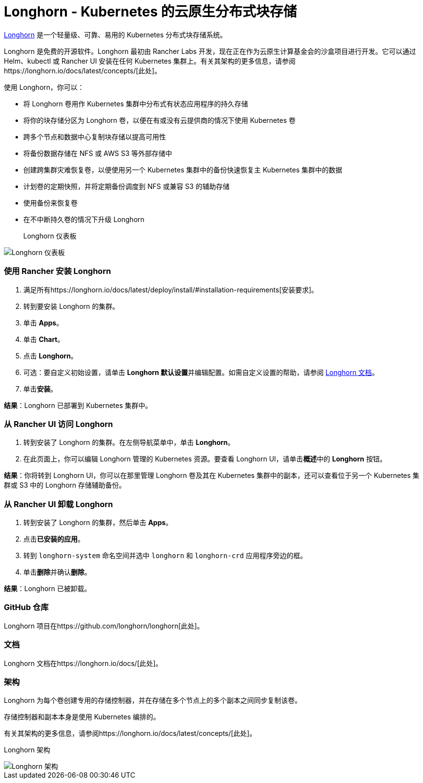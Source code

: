 = Longhorn - Kubernetes 的云原生分布式块存储

https://longhorn.io/[Longhorn] 是一个轻量级、可靠、易用的 Kubernetes 分布式块存储系统。

Longhorn 是免费的开源软件。Longhorn 最初由 Rancher Labs 开发，现在正在作为云原生计算基金会的沙盒项目进行开发。它可以通过 Helm、kubectl 或 Rancher UI 安装在任何 Kubernetes 集群上。有关其架构的更多信息，请参阅https://longhorn.io/docs/latest/concepts/[此处]。

使用 Longhorn，你可以：

* 将 Longhorn 卷用作 Kubernetes 集群中分布式有状态应用程序的持久存储
* 将你的块存储分区为 Longhorn 卷，以便在有或没有云提供商的情况下使用 Kubernetes 卷
* 跨多个节点和数据中心复制块存储以提高可用性
* 将备份数据存储在 NFS 或 AWS S3 等外部存储中
* 创建跨集群灾难恢复卷，以便使用另一个 Kubernetes 集群中的备份快速恢复主 Kubernetes 集群中的数据
* 计划卷的定期快照，并将定期备份调度到 NFS 或兼容 S3 的辅助存储
* 使用备份来恢复卷
* 在不中断持久卷的情况下升级 Longhorn+++<figcaption>+++Longhorn 仪表板+++</figcaption>+++

image::/img/longhorn-screenshot.png[Longhorn 仪表板]

=== 使用 Rancher 安装 Longhorn

. 满足所有https://longhorn.io/docs/latest/deploy/install/#installation-requirements[安装要求]。
. 转到要安装 Longhorn 的集群。
. 单击 *Apps*。
. 单击 *Chart*。
. 点击 *Longhorn*。
. 可选：要自定义初始设置，请单击 **Longhorn 默认设置**并编辑配置。如需自定义设置的帮助，请参阅 https://longhorn.io/docs/latest/references/settings/[Longhorn 文档]。
. 单击**安装**。

*结果*：Longhorn 已部署到 Kubernetes 集群中。

=== 从 Rancher UI 访问 Longhorn

. 转到安装了 Longhorn 的集群。在左侧导航菜单中，单击 *Longhorn*。
. 在此页面上，你可以编辑 Longhorn 管理的 Kubernetes 资源。要查看 Longhorn UI，请单击**概述**中的 *Longhorn* 按钮。

*结果*：你将转到 Longhorn UI，你可以在那里管理 Longhorn 卷及其在 Kubernetes 集群中的副本，还可以查看位于另一个 Kubernetes 集群或 S3 中的 Longhorn 存储辅助备份。

=== 从 Rancher UI 卸载 Longhorn

. 转到安装了 Longhorn 的集群，然后单击 *Apps*。
. 点击**已安装的应用**。
. 转到 `longhorn-system` 命名空间并选中 `longhorn` 和 `longhorn-crd` 应用程序旁边的框。
. 单击**删除**并确认**删除**。

*结果*：Longhorn 已被卸载。

=== GitHub 仓库

Longhorn 项目在https://github.com/longhorn/longhorn[此处]。

=== 文档

Longhorn 文档在https://longhorn.io/docs/[此处]。

=== 架构

Longhorn 为每个卷创建专用的存储控制器，并在存储在多个节点上的多个副本之间同步复制该卷。

存储控制器和副本本身是使用 Kubernetes 编排的。

有关其架构的更多信息，请参阅https://longhorn.io/docs/latest/concepts/[此处]。+++<figcaption>+++Longhorn 架构+++</figcaption>+++

image::/img/longhorn-architecture.svg[Longhorn 架构]
